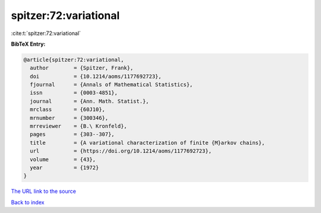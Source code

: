 spitzer:72:variational
======================

:cite:t:`spitzer:72:variational`

**BibTeX Entry:**

.. code-block:: bibtex

   @article{spitzer:72:variational,
     author        = {Spitzer, Frank},
     doi           = {10.1214/aoms/1177692723},
     fjournal      = {Annals of Mathematical Statistics},
     issn          = {0003-4851},
     journal       = {Ann. Math. Statist.},
     mrclass       = {60J10},
     mrnumber      = {300346},
     mrreviewer    = {B.\ Kronfeld},
     pages         = {303--307},
     title         = {A variational characterization of finite {M}arkov chains},
     url           = {https://doi.org/10.1214/aoms/1177692723},
     volume        = {43},
     year          = {1972}
   }

`The URL link to the source <https://doi.org/10.1214/aoms/1177692723>`__


`Back to index <../By-Cite-Keys.html>`__

